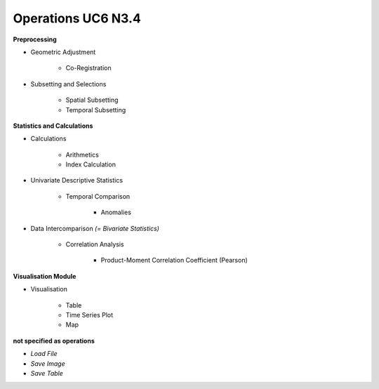 Operations  UC6 N3.4
====================

**Preprocessing**

- Geometric Adjustment

	- Co-Registration


- Subsetting and Selections
	
	- Spatial Subsetting
	- Temporal Subsetting

**Statistics and Calculations**

- Calculations
	
	- Arithmetics
	- Index Calculation

- Univariate Descriptive Statistics

	- Temporal Comparison
	
		- Anomalies
	
- Data Intercomparison *(= Bivariate Statistics)*

	- Correlation Analysis
	
		- Product-Moment Correlation Coefficient (Pearson)


**Visualisation Module**

- Visualisation

	- Table 
	- Time Series Plot 
	- Map 

**not specified as operations**

- *Load File*
- *Save Image*
- *Save Table*